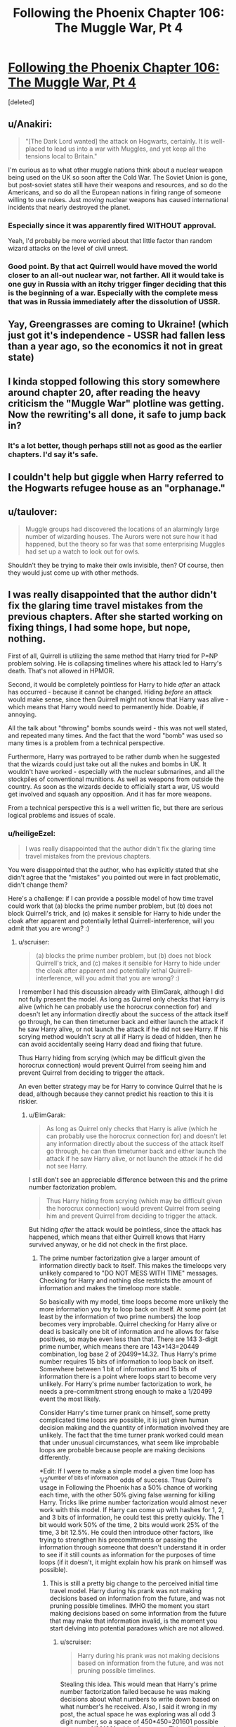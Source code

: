 #+TITLE: Following the Phoenix Chapter 106: The Muggle War, Pt 4

* [[https://www.fanfiction.net/s/10636246/26/Following-the-Phoenix][Following the Phoenix Chapter 106: The Muggle War, Pt 4]]
:PROPERTIES:
:Score: 15
:DateUnix: 1417529321.0
:DateShort: 2014-Dec-02
:END:
[deleted]


** u/Anakiri:
#+begin_quote
  "[The Dark Lord wanted] the attack on Hogwarts, certainly. It is well-placed to lead us into a war with Muggles, and yet keep all the tensions local to Britain."
#+end_quote

I'm curious as to what other muggle nations think about a nuclear weapon being used on the UK so soon after the Cold War. The Soviet Union is gone, but post-soviet states still have their weapons and resources, and so do the Americans, and so do all the European nations in firing range of someone willing to use nukes. Just /moving/ nuclear weapons has caused international incidents that nearly destroyed the planet.
:PROPERTIES:
:Author: Anakiri
:Score: 4
:DateUnix: 1417537636.0
:DateShort: 2014-Dec-02
:END:

*** Especially since it was apparently fired WITHOUT approval.

Yeah, I'd probably be more worried about that little factor than random wizard attacks on the level of civil unrest.
:PROPERTIES:
:Author: JackStargazer
:Score: 3
:DateUnix: 1417539332.0
:DateShort: 2014-Dec-02
:END:


*** Good point. By that act Quirrell would have moved the world closer to an all-out nuclear war, not farther. All it would take is one guy in Russia with an itchy trigger finger deciding that this is the beginning of a war. Especially with the complete mess that was in Russia immediately after the dissolution of USSR.
:PROPERTIES:
:Author: ElimGarak
:Score: 2
:DateUnix: 1417581873.0
:DateShort: 2014-Dec-03
:END:


** Yay, Greengrasses are coming to Ukraine! (which just got it's independence - USSR had fallen less than a year ago, so the economics it not in great state)
:PROPERTIES:
:Author: ShareDVI
:Score: 2
:DateUnix: 1417536662.0
:DateShort: 2014-Dec-02
:END:


** I kinda stopped following this story somewhere around chapter 20, after reading the heavy criticism the "Muggle War" plotline was getting. Now the rewriting's all done, it safe to jump back in?
:PROPERTIES:
:Score: 2
:DateUnix: 1417575780.0
:DateShort: 2014-Dec-03
:END:

*** It's a lot better, though perhaps still not as good as the earlier chapters. I'd say it's safe.
:PROPERTIES:
:Author: NotUnusualYet
:Score: 3
:DateUnix: 1417579289.0
:DateShort: 2014-Dec-03
:END:


** I couldn't help but giggle when Harry referred to the Hogwarts refugee house as an "orphanage."
:PROPERTIES:
:Author: laughing-mad
:Score: 1
:DateUnix: 1417605250.0
:DateShort: 2014-Dec-03
:END:


** u/taulover:
#+begin_quote
  Muggle groups had discovered the locations of an alarmingly large number of wizarding houses. The Aurors were not sure how it had happened, but the theory so far was that some enterprising Muggles had set up a watch to look out for owls.
#+end_quote

Shouldn't they be trying to make their owls invisible, then? Of course, then they would just come up with other methods.
:PROPERTIES:
:Author: taulover
:Score: 1
:DateUnix: 1417639024.0
:DateShort: 2014-Dec-04
:END:


** I was really disappointed that the author didn't fix the glaring time travel mistakes from the previous chapters. After she started working on fixing things, I had some hope, but nope, nothing.

First of all, Quirrell is utilizing the same method that Harry tried for P=NP problem solving. He is collapsing timelines where his attack led to Harry's death. That's not allowed in HPMOR.

Second, it would be completely pointless for Harry to hide /after/ an attack has occurred - because it cannot be changed. Hiding /before/ an attack would make sense, since then Quirrell might not know that Harry was alive - which means that Harry would need to permanently hide. Doable, if annoying.

All the talk about "throwing" bombs sounds weird - this was not well stated, and repeated many times. And the fact that the word "bomb" was used so many times is a problem from a technical perspective.

Furthermore, Harry was portrayed to be rather dumb when he suggested that the wizards could just take out all the nukes and bombs in UK. It wouldn't have worked - especially with the nuclear submarines, and all the stockpiles of conventional munitions. As well as weapons from outside the country. As soon as the wizards decide to officially start a war, US would get involved and squash any opposition. And it has far more weapons.

From a technical perspective this is a well written fic, but there are serious logical problems and issues of scale.
:PROPERTIES:
:Author: ElimGarak
:Score: 0
:DateUnix: 1417582390.0
:DateShort: 2014-Dec-03
:END:

*** u/heiligeEzel:
#+begin_quote
  I was really disappointed that the author didn't fix the glaring time travel mistakes from the previous chapters.
#+end_quote

You were disappointed that the author, who has explicitly stated that she didn't agree that the "mistakes" you pointed out were in fact problematic, didn't change them?

Here's a challenge: if I can provide a possible model of how time travel could work that (a) blocks the prime number problem, but (b) does not block Quirrell's trick, and (c) makes it sensible for Harry to hide under the cloak after apparent and potentially lethal Quirrell-interference, will you admit that you are wrong? :)
:PROPERTIES:
:Author: heiligeEzel
:Score: 3
:DateUnix: 1417597325.0
:DateShort: 2014-Dec-03
:END:

**** u/scruiser:
#+begin_quote
  (a) blocks the prime number problem, but (b) does not block Quirrell's trick, and (c) makes it sensible for Harry to hide under the cloak after apparent and potentially lethal Quirrell-interference, will you admit that you are wrong? :)
#+end_quote

I remember I had this discussion already with ElimGarak, although I did not fully present the model. As long as Quirrel only checks that Harry is alive (which he can probably use the horocrux connection for) and doesn't let any information directly about the success of the attack itself go through, he can then timeturner back and either launch the attack if he saw Harry alive, or not launch the attack if he did not see Harry. If his scrying method wouldn't scry at all if Harry is dead of hidden, then he can avoid accidentally seeing Harry dead and fixing that future.

Thus Harry hiding from scrying (which may be difficult given the horocrux connection) would prevent Quirrel from seeing him and prevent Quirrel from deciding to trigger the attack.

An even better strategy may be for Harry to convince Quirrel that he is dead, although because they cannot predict his reaction to this it is riskier.
:PROPERTIES:
:Author: scruiser
:Score: 2
:DateUnix: 1417612541.0
:DateShort: 2014-Dec-03
:END:

***** u/ElimGarak:
#+begin_quote
  As long as Quirrel only checks that Harry is alive (which he can probably use the horocrux connection for) and doesn't let any information directly about the success of the attack itself go through, he can then timeturner back and either launch the attack if he saw Harry alive, or not launch the attack if he did not see Harry.
#+end_quote

I still don't see an appreciable difference between this and the prime number factorization problem.

#+begin_quote
  Thus Harry hiding from scrying (which may be difficult given the horocrux connection) would prevent Quirrel from seeing him and prevent Quirrel from deciding to trigger the attack.
#+end_quote

But hiding /after/ the attack would be pointless, since the attack has happened, which means that either Quirrell knows that Harry survived anyway, or he did not check in the first place.
:PROPERTIES:
:Author: ElimGarak
:Score: 1
:DateUnix: 1417682335.0
:DateShort: 2014-Dec-04
:END:

****** The prime number factorization give a larger amount of information directly back to itself. This makes the timeloops very unlikely compared to "DO NOT MESS WITH TIME" messages. Checking for Harry and nothing else restricts the amount of information and makes the timeloop more stable.

So basically with my model, time loops become more unlikely the more information you try to loop back on itself. At some point (at least by the information of two prime numbers) the loop becomes very improbable. Quirrel checking for Harry alive or dead is basically one bit of information and he allows for false positives, so maybe even less than that. There are 143 3-digit prime number, which means there are 143*143=20449 combination, log base 2 of 20499=14.32. Thus Harry's prime number requires 15 bits of information to loop back on itself. Somewhere between 1 bit of information and 15 bits of information there is a point where loops start to become very unlikely. For Harry's prime number factorization to work, he needs a pre-commitment strong enough to make a 1/20499 event the most likely.

Consider Harry's time turner prank on himself, some pretty complicated time loops are possible, it is just given human decision making and the quantity of information involved they are unlikely. The fact that the time turner prank worked could mean that under unusual circumstances, what seem like improbable loops are probable because people are making decisions differently.

*Edit: If I were to make a simple model a given time loop has 1/2^{number of bits of information} odds of success. Thus Quirrel's usage in Following the Phoenix has a 50% chance of working each time, with the other 50% giving false warning for killing Harry. Tricks like prime number factorization would almost never work with this model. If Harry can come up with hashes for 1, 2, and 3 bits of information, he could test this pretty quickly. The 1 bit would work 50% of the time, 2 bits would work 25% of the time, 3 bit 12.5%. He could then introduce other factors, like trying to strengthen his precomittments or passing the information through someone that doesn't understand it in order to see if it still counts as information for the purposes of time loops (if it doesn't, it might explain how his prank on himself was possible).
:PROPERTIES:
:Author: scruiser
:Score: 1
:DateUnix: 1417702591.0
:DateShort: 2014-Dec-04
:END:

******* This is still a pretty big change to the perceived initial time travel model. Harry during his prank was not making decisions based on information from the future, and was not pruning possible timelines. IMHO the moment you start making decisions based on some information from the future that may make that information invalid, is the moment you start delving into potential paradoxes which are not allowed.
:PROPERTIES:
:Author: ElimGarak
:Score: 1
:DateUnix: 1417760719.0
:DateShort: 2014-Dec-05
:END:

******** u/scruiser:
#+begin_quote
  Harry during his prank was not making decisions based on information from the future, and was not pruning possible timelines.
#+end_quote

Stealing this idea. This would mean that Harry's prime number factorization failed because he was making decisions about what numbers to write down based on what number's he received. Also, I said it wrong in my post, the actual space he was exploring was all odd 3 digit number, so a space of 450*450=201601 possible outcomes 1/201601 odds of success. This still doesn't rule out a more decent success rate for more confined solution spaces.

If Harry could find an algorithm that didn't involve such a huge space of decisions, it would have a better chance of working. Hmm... already got an experimental test. Open the envelope, multiply the numbers or do nothing if "NO". If the numbers multiply to the answer, send the number back, if not send "NO". If the odds of timeline stability are determined by the decision space, this algorithm has a 50% chance of success, if determined by information sent back, it has a tiny probability of working (1/201601 or something tiny like that).
:PROPERTIES:
:Author: scruiser
:Score: 2
:DateUnix: 1417800314.0
:DateShort: 2014-Dec-05
:END:

********* Yes, that sort of experiment would be interesting. :)
:PROPERTIES:
:Author: ElimGarak
:Score: 1
:DateUnix: 1417846227.0
:DateShort: 2014-Dec-06
:END:


**** But why Harry did not ask Dumbledore about this?
:PROPERTIES:
:Author: anonymfus
:Score: 2
:DateUnix: 1417617983.0
:DateShort: 2014-Dec-03
:END:


**** Should be taking bets, IMO, seeing as [[/u/ElimGarak]]'s effectively claimed that such a model does not exist.
:PROPERTIES:
:Author: makkner3
:Score: 1
:DateUnix: 1417613839.0
:DateShort: 2014-Dec-03
:END:

***** Ha, no, I claimed that I don't think that the situation presented fits into the time travel rules stated in HPMOR. I did not decide that the model is impossible to create, I said that I don't see a how this would fit into the HPMOR model.

And I still think that it wouldn't. There would have to be severe limitations and huge assumptions made to assume this - for example the absence of free will and pretty much the existence of fate, since this means that the entire universe can be pre-computed since its creation.
:PROPERTIES:
:Author: ElimGarak
:Score: 1
:DateUnix: 1417682225.0
:DateShort: 2014-Dec-04
:END:


**** u/ElimGarak:
#+begin_quote
  Here's a challenge: if I can provide a possible model of how time travel could work that (a) blocks the prime number problem, but (b) does not block Quirrell's trick, and (c) makes it sensible for Harry to hide under the cloak after apparent and potentially lethal Quirrell-interference, will you admit that you are wrong? :)
#+end_quote

Of course. This is not a religion. I don't blindly believe in something. If there is something that explains everything then that would be better.
:PROPERTIES:
:Author: ElimGarak
:Score: 1
:DateUnix: 1417622359.0
:DateShort: 2014-Dec-03
:END:

***** Alright then! This model is basically what is done in Hacking the Source of Magic, but fleshed out a little. To keep the model simple, I only allow one time jump rather than a maximum of 6 - which means there can never be more than two copies of the same person running around.

These are obviously simplifications. The model /can/ be extended to a system allowing 6 jumps (and in a way that seems to cover all the time travel in HPMoR and FtP I can think of) but I still have to write half a chapter of FtP before Saturday, so I'm trying to keep it minimal. (This actually /is/ an interesting exercise in an algorithm writing challenge, and I fear I have a bit of a tendency to get carried away with that sort of thing. :P)

THE MODEL: the entire universe is simulated by a deterministic "computer", running the following algorithm:

- assume given: a simulation of the next 6 hours, for which we can query every state at every point in time;
- assume moreover that this simulation is /stable/ with regards to time travel: (a) for every person who leaves from timepoint N to timepoint M, an exact copy appears at time M; (b) for every person and object who appears using time travel, there is a corresponding person leaving;
- now simulate either one further second, or until the next person attempts to time-travel, whichever comes sooner;
- if nobody tried to time-travel, we have a stable simulation for the next 6 hours and 1 second; execute 1 second in reality and continue from start with the remaining 6 hours;
- if someone did try to time-travel, say at 0.31 seconds into our new simulation, call them THE TRAVELLER
- now, for every person and object in the entire simulation who time-travels (including THE TRAVELLER): save their state at the moment of travelling, and the exact time they should arrive;
- make a separate simulation of the next 6 hours plus 0.31 seconds, following standard physical rules, except that you magically insert a copy of the time-travelling person at the moment they were travelling to;
- test whether the simulation is stable with regards to time travel;
- if so, execute 0.31 seconds in reality, and continue from the start with the remaining 6 hours simulation you have
- if not, find a stable simulation to prevent THE TRAVELLER from messing things up, using one of the following three techniques: (a) have them give themselves a warning (e.g. NO or DON'T MESS WITH TIME), (b) if a fails, find a minimal interference which severely hurts them (aside from the laws of physics and magic, the simulation can introduce "temporal magic" to achieve nasty effects), (c) if a and b both fail, prevent the travel simply by having temporal magic flare and break their Time-Turner (possibly killing THE TRAVELLER in the process, if we want to be nasty);
- we now definitely have a stable simulation for 6 hours + 0.31 seconds; execute 0.31 seconds in reality, and continue from the start with the remaining 6 hours simulation you have

EXAMPLE: At 10pm, Harry goes back in time 2 hours to study in his trunk.

- somewhere around 4pm, the computer has calculated what's going to happen in the next 6 hours and detects that Harry wants to travel back in time; nobody else happens to be time-travelling in that 6-hour window
- the computer saves "Harry Potter <complete data>, 8pm, has traveled 1 time for a total of 2 hours"
- the computer makes a new simulation, copying the original one until 8pm, then introduces a copy of the Harry Potter from 10pm there
- there are now two Harrys in the separate simulation: the original one, and the copy; the computer simulates the remaining 2 hours where they conveniently don't run into each other
- at 10pm, the original Harry has had exactly the same experience he had before, so also decides to go back in time; consequently, the simulation is stable and is adopted as the real one

EXAMPLE (situation b): at 3pm, Quirrell plots burning the orphanage, but he will only do so if Harry survives. He consequently sends a note to Marielle "at 6:01pm, use that device I gave you, which detects whether Harry Potter is alive, then go back in time three hours and send me a YES note if he did; if he didn't, or you get a message from yourself saying NO, just send yourself a NO note, and don't bother sending me anything". He decides that if he does not get a note, he will not attack the orphanage, but if he receives a YES, he will.

- somewhere around 11am, the computer has calculated that Quirrell has sent his instructions, but never got anything back, since the time travel is not yet part of the simulation; thus, the simulation so far has Quirrell not burning the orphanage, and Harry remaining quite alive
- finally, shortly after noon, the computer has calculated what's going to happen and detects that Marielle will use the device; since so far in the simulation, Quirrell has not burned the ophanage, and there is no message from her past self, she is going to detect that Harry is still alive
- the computer consequently saves "Marielle Dutant <complete data>, 3:01pm, has traveled 1 time for a total of 2 hours, and is carrying a note saying YES <complete data>"
- the computer makes a new simulation, branching away at 3:01, where Marielle arrives and sends Quirrell the YES-note; in this new simulation, the orphanage gets burned

Now there are two possibilities:

- in the rest of the simulation, Harry pulls another stunt and survives; then, the original Marielle still pulls YES at 6:01pm, so the simulation is stable and therefore becomes reality

Or:

- in the rest of the simulation, Harry dies; then, the original Marielle pulls NO at 6:01pm. This means that the simulation is unstable, because the Marielle who arrives at 3:01pm is /not/ an exact copy of the Marielle who leaves at 6:01pm. Thus, the computer tries to avoid the time travel
- a stable solution is found by making Marielle send herself a NO note, which means nothing is sent to Quirrell regardless of what the Harry-checking-device says; the orphanage is not burned, and Harry survives

Edit: this model is /very/ restrictive: a person who has gone back in time is not allowed to interact with a person who is going to go back in time afterwards at all (including themselves). An obvious improvement is to allow one extra "stabilisation loop": if we find that the new simulation is not stable, then rather than immediately trying to stabilise it using a "DO NOT MESS WITH TIME" we can simply save all occurrences of people who go back in time again, and make another simulation where /those/ people get introduced at the right time. This should allow for self-interactions (and, if extended further, for going back multiple times).
:PROPERTIES:
:Author: heiligeEzel
:Score: 7
:DateUnix: 1417647408.0
:DateShort: 2014-Dec-04
:END:

****** Huh, I wouldn't have guessed you planned to go with a computable model. You realize that this means either the universe is a simulation, or that magic is maintaining a powerful simulation forward in time. One problem you have is that your source of magic/computer simulation also needs to isolate information of time travelers from affecting their environment. Considering chaos theory and butterfly effects, a slight shift in the atmosphere from a time traveler may result in someone unrelated to the time loop acting differently 5 hours later. Does your system simply isolate these variables? Also, what about prophecies? Their existence implies much longer length stable time loops, or something with tremendous modeling and predictive capacity over reality.

I would have gone with an uncomputable model. Stable time loops simply exist. However, there are some kind of meta-rules which determine what stable time loops are more likely to exist in the first place. If Harry had forced a hard precommitment on himself he might have raised his probability high enough to make his time-turner experiment work. The meta-rules combined with how humans make decisions result in "DO NOT MESS WITH TIME" messages being the most probable outcome when paradoxes might otherwise arise. There is no hard limit on time travel, but a time-turner that goes longer than 6 hours would result in paradoxes too often and just spit out "NO" messages most of the time (with a small chance of working longer under the right circumstances.). Prophecies work by the same mechanism.
:PROPERTIES:
:Author: scruiser
:Score: 2
:DateUnix: 1417663686.0
:DateShort: 2014-Dec-04
:END:

******* u/heiligeEzel:
#+begin_quote
  Huh, I wouldn't have guessed you planned to go with a computable model.
#+end_quote

Basically, I'm a computer scientist, I write what I know. ;) I'm not claiming this /is/ the model from HPMOR (which could well have a sentient source of magic with a great sense of fairness), but this was the quickest to write down.
:PROPERTIES:
:Author: heiligeEzel
:Score: 1
:DateUnix: 1417682838.0
:DateShort: 2014-Dec-04
:END:


****** u/ElimGarak:
#+begin_quote
  if not, find a stable simulation to prevent THE TRAVELLER from messing things up, using one of the following three techniques: (a) have them give themselves a warning (e.g. NO or DON'T MESS WITH TIME), (b) if a fails, find a minimal interference which severely hurts them (aside from the laws of physics and magic, the simulation can introduce "temporal magic" to achieve nasty effects), (c) if a and b both fail, prevent the travel simply by having temporal magic flare and break their Time-Turner (possibly killing THE TRAVELLER in the process, if we want to be nasty);
#+end_quote

Yes, I see - if you are allowed to mess with the rules universe, adjusting things in such a way that the traveler changes nothing, then you avoid the potential infinite recursion and stack overflow. This is possible primarily because you are assuming a deterministic universe and are playing fast and loose with some of its internal rules.

#+begin_quote
  the computer makes a new simulation, branching away at 3:01, where Marielle arrives and sends Quirrell the YES-note; in this new simulation, the orphanage gets burned
#+end_quote

I don't understand why this is different from Harry trying to solve the P=NP problem. It seems like an identical situation, except that instead of solving the very complex prime factorization problem he is solving a much simpler attack / don't attack problem.

The only difference that I can think of is that the computer has a loop counter and jumps out of the computation loop if it ran more than N simulations. In that case it just aborts and has the traveler send a "do not mess with time" note.

This is a pretty big jump though. Especially given what Harry knows and doesn't know in HPMOR. If he came to such a realization on the nature of time, then you should have explicitly explained it in the story - otherwise it doesn't make sense for Harry and Dumbles to spontaneously deduce Quirrell's method.

Now, what about Harry's decision to hide for 6 hours after an attack? If the attack has already occurred then that won't change. Alternatively, if we use the model you suggested above, then why wouldn't the simulation resolve the unstable loop by having Harry stumble and pop out from under his cloak, and get detected? A much safer and more guaranteed approach, one that avoids potential paradoxes, would be to just hide permanently. Or at least semi-permanently.
:PROPERTIES:
:Author: ElimGarak
:Score: 1
:DateUnix: 1417681723.0
:DateShort: 2014-Dec-04
:END:

******* u/heiligeEzel:
#+begin_quote
  This is a pretty big jump though. Especially given what Harry knows and doesn't know in HPMOR. If he came to such a realization on the nature of time, then you should have explicitly explained it in the story - otherwise it doesn't make sense for Harry and Dumbles to spontaneously deduce Quirrell's method.
#+end_quote

Well, in truth, I never considered it anything but completely obvious that if Quirrell can ask the future "hey, is Harry alive?" that it makes sense for Harry to try to make the answer come out "dunno" - no sudden epiphanies about the nature of time travel (which won't really be exploited later beyond avoiding further Harry-targeting attacks anyway) are needed if he thinks like me on this point, even without having a direct model of time travel in his mind.

Rationalising afterwards /why/ it would be obvious to him: Harry is entirely familiar with Timeless Decision Theory, as established in chapter 33. Thus, it would be clear to him that /if/ Quirrell is checking the future, that there might be some kind of simulation of the future going on, to determine the message he will get. Thus, it makes sense for Harry to hide under the cloak after an attack, even though it already happened, /because he might be in the simulation/.

(The actual time travel that Quirrell is doing is one of those "background" things mentioned in the author's note for 104, by the way. So eventually it'll be edited in - and then I expect it will seem a lot less miraculous for Harry and Quirrell to deduce it, because the readers have already seen how it works.)
:PROPERTIES:
:Author: heiligeEzel
:Score: 1
:DateUnix: 1417683730.0
:DateShort: 2014-Dec-04
:END:

******** So basically you had two of your characters suddenly and independently arrive at a brand new (at least to the reader) conclusion on the nature of time, time travel, and the universe. In the middle of a chapter.

And that's why I don't buy it.

I agree that your model might be possible in the HPMOR world. But we have seen no evidence of that, and neither has Harry.
:PROPERTIES:
:Author: ElimGarak
:Score: 1
:DateUnix: 1417762629.0
:DateShort: 2014-Dec-05
:END:

********* u/heiligeEzel:
#+begin_quote
  So basically you had two of your characters suddenly and independently arrive at a brand new (at least to the reader) conclusion on the nature of time, time travel, and the universe. In the middle of a chapter.
#+end_quote

No, I had two characters, one of which has a /lot/ of experience with time travel and the other of which has read a lot of science fiction, presented with a given successful use of time travel.

Harry does not need to conclude "oh, then time travel must work like this"; he doesn't need to draw conclusions about the likelihood of succesfully retrieving information from the future. He /only/ needs to conclude that if it is indeed possible to look into the future, confirm Harry-survival and execute a dastardly plot (surprising though that possibility may be), then any such dastardly plot can be avoided by making sure that there is no stable time loop where Quirrell sees Harry surviving after a plot.
:PROPERTIES:
:Author: heiligeEzel
:Score: 2
:DateUnix: 1417795192.0
:DateShort: 2014-Dec-05
:END:

********** u/ElimGarak:
#+begin_quote
  No, I had two characters, one of which has a lot of experience with time travel and the other of which has read a lot of science fiction, presented with a given successful use of time travel.
#+end_quote

I did not get that sense either. This is feedback from the reader - there is nothing to prove or disprove here. Given the complexity of time travel, for them both to arrive at the same conclusion that may possibly be impossible, without discussion, does not make sense. If your characters jump straight to C without going through A and B, especially for complex problems, then that doesn't make sense.

#+begin_quote
  He only needs to conclude that if it is indeed possible to look into the future, confirm Harry-survival and execute a dastardly plot (surprising though that possibility may be), then any such dastardly plot can be avoided by making sure that there is no stable time loop where Quirrell sees Harry surviving after a plot.
#+end_quote

So you are saying that Harry concluded that, even though his hypothesis for how the universe functions may be impossible, making that guess for how Quirrell operates invalid. Without thinking it through and going through some experimentation or research. Nope, that's illogical and irrational. Why didn't he jump to the conclusion that Quirrell had implanted a tracking device in him and was monitoring him through spy satellites?
:PROPERTIES:
:Author: ElimGarak
:Score: 1
:DateUnix: 1417846525.0
:DateShort: 2014-Dec-06
:END:


*** u/RMcD94:
#+begin_quote
  Furthermore, Harry was portrayed to be rather dumb when he suggested that the wizards could just take out all the nukes and bombs in UK. It wouldn't have worked - especially with the nuclear submarines, and all the stockpiles of conventional munitions. As well as weapons from outside the country.
#+end_quote

Indeed, at this point in time the UK has a stockpile of around 400 nuclear weapons.

[[http://en.wikipedia.org/wiki/Historical_nuclear_weapons_stockpiles_and_nuclear_tests_by_country]]
:PROPERTIES:
:Author: RMcD94
:Score: 1
:DateUnix: 1417613920.0
:DateShort: 2014-Dec-03
:END:

**** Plan A: "Accio nuclear warhead" (n.b. do not use vital personnel when trying this out)

Plan B: kidnap military officials you know of, use time turner 1 hr into the past, administer veritaserum, inquire who might know all locations of nuclear weapons and where all nuclear weapons are. Repeat four or five times, then go to every nuclear warhead and unnoticeably make them inoperable. Administer false memory charms as necessary, or use the abducted military in future plans.

Plan C: magical/technological gadget capable of long-term tracking of nuclear bombs that we should be able to figure out using HP canon

Plan D: "accio enriched plutonium". (nb: really use someone expendable this time).

And that's just in a few minutes at my brain capacity. I'm sure Harry can figure something out in minutes and the author in days (lower bound; not expected value).
:PROPERTIES:
:Author: philip1201
:Score: 1
:DateUnix: 1417638525.0
:DateShort: 2014-Dec-03
:END:

***** u/Mr_Smartypants:
#+begin_quote
  accio enriched plutonium
#+end_quote

Hmm, something about all the high-grade plutonium in the world flying together into a ball at one point seems familiar...
:PROPERTIES:
:Author: Mr_Smartypants
:Score: 2
:DateUnix: 1417673711.0
:DateShort: 2014-Dec-04
:END:

****** It's a rough plan, and can easily be improved upon: Maybe teleport to the moon and do it there, then teleport out before it the stuff arrives. Test with harmless stuff first, etc. etc.
:PROPERTIES:
:Author: philip1201
:Score: 1
:DateUnix: 1417693496.0
:DateShort: 2014-Dec-04
:END:


***** u/RMcD94:
#+begin_quote
  Plan A: "Accio nuclear warhead" (n.b. do not use vital personnel when trying this out)
#+end_quote

Does accio have size or distance limits? I feel it must otherwise Accio Quirrel, accio horcruxes, etc.

Plan B seems far too complicated for the wizards Harry knows to successfully administer.

Obviously the author likely wouldn't have mentioned it if they didn't have a method planned so my expection is there is some way to do it.
:PROPERTIES:
:Author: RMcD94
:Score: 1
:DateUnix: 1417639877.0
:DateShort: 2014-Dec-04
:END:

****** Yes, it's not like we saw any wizards Harry knows organising a complicated technique involving time turners before... Especially not people with great experience in auroring and applying veritaserum...
:PROPERTIES:
:Author: philip1201
:Score: 2
:DateUnix: 1417640654.0
:DateShort: 2014-Dec-04
:END:

******* Barely a single interaction with Muggle's by Wizards has ever gone successfully, and now they've to stage a kidnapping of high military officials who are likely currently all on constant survelliance and communication (when you know you can be impersonated the solution is not to give people a chance to impersonate). Then these people have to work on weapons which are specifically known for their danger and often are set so as not to be easily disarmed.

I mean with the ease you're suggesting, why don't they just go ahead and kidnap the entire population who're threatening them. Problem solved.
:PROPERTIES:
:Author: RMcD94
:Score: 1
:DateUnix: 1417646473.0
:DateShort: 2014-Dec-04
:END:

******** u/philip1201:
#+begin_quote
  Barely a single interaction with Muggle's by Wizards has ever gone successfully, and now they've to stage a kidnapping of high military officials who are likely currently all on constant survelliance and communication (when you know you can be impersonated the solution is not to give people a chance to impersonate).
#+end_quote

Assuming you only kidnap only one person per cycle, and you're properly shielded, all kidnappings take place nearly simultaneously (each time-turned one can start seconds after the previous one is completed if you want to play it completely safe) and feature no knowledge passed on from future to past wizards.

#+begin_quote
  weapons which are specifically known for their danger
#+end_quote

You're saying that like it's all we know of them. Like they're some kind of mystical death machines.

#+begin_quote
  and often are set so as not to be easily disarmed.
#+end_quote

I wouldn't think this to be very relevant in ICBM design. But anyhoo, they're wizards. They can teleport things on touch, they can miniaturise, they can turn metal into wool. Not stuff bomb technicians really accounted for.

This might provide a risk in the most primitive bomb designs, like Little Boy, where critical mass is reached by simply sliding two pieces together. Modern plutonium bombs (allegedly) normally use explosives to compress the plutonium to supercritical density, and the explosives have to fire at once or else it is a dud. Fusion bombs typically use fission bomb primers, with similar difficulties in timing.

More abstractly, a military base would not want a couple of suicide bombers to be capable of infiltrating the base and just nuking it into oblivion by performing the same actions that someone who fails to deactivate the bomb would. You wouldn't even want a cruise missile blowing up a missile silo to trigger a nuclear reaction. Tampering isn't going to blow them up.

That might actually work just as well, assuming you can avoid bombardment, but it wasn't the victory condition.
:PROPERTIES:
:Author: philip1201
:Score: 1
:DateUnix: 1417699226.0
:DateShort: 2014-Dec-04
:END:


***** u/ElimGarak:
#+begin_quote
  Plan A: "Accio nuclear warhead" (n.b. do not use vital personnel when trying this out)
#+end_quote

Umm... So, summon the hundreds of objects, over hundreds of miles, that weigh dozens of tonns, and are permanently attached to missiles that weigh hundreds of tonnes as well? Missiles that are stored under ground in closed silos, and are attached to their launchpads? You don't think that there would be a problem with this?

Also, what about the missiles in submarines? How would that work?

#+begin_quote
  Plan B: kidnap military officials you know of, use time turner 1 hr into the past ...
#+end_quote

This may almost work. Kind-of. To a degree. However, this plan still ignores some problems. Wizards would need to penetrate dozens of secure nuclear launch facilities, nearly simultaneously, and then do something with the huge devices weighing dozens of tonnes. And this ignores the problem with submarines. This further ignores the sheer number of conventional explosive storage facilities. And their size. And the number of bombs stored there.

#+begin_quote
  Plan C: magical/technological gadget capable of long-term tracking of nuclear bombs that we should be able to figure out using HP canon
#+end_quote

Huge leap in logic. Most wizards don't know what a "rocket" is and call it a "rocker". And think that muggles almost blew up the moon with one. And now they are going to develop a highly advanced nuclear material detection device, in a matter of days or at most weeks?

#+begin_quote
  Plan D: "accio enriched plutonium". (nb: really use someone expendable this time).
#+end_quote

Umm... Through bomb casings? And missile warheads? And the concrete walls? And submarines? And the water surrounding the submarines? All while keeping the stuff together, and not irradiating half the country while they are dragging the stuff to their location? And then survive the proximity of the highly radioactive material?

#+begin_quote
  And that's just in a few minutes at my brain capacity.
#+end_quote

The problem is that all of the suggestions you made have huge problems.
:PROPERTIES:
:Author: ElimGarak
:Score: 1
:DateUnix: 1417682845.0
:DateShort: 2014-Dec-04
:END:

****** My plans were very rough draft. They might be workable, or they might not. I agree plan B is probably the best bet; I don't know the limits of "accio", but they may be tested or known to wizards and/or people with better canon knowledge.

#+begin_quote
  Wizards would need to penetrate dozens of secure nuclear launch facilities,
#+end_quote

Use mind-reading to get the memories of locations out of captives, then teleport in. By "six degrees of Kevin bacon", you should probably be able to find someone who has physically been within ten yards of the current location of every nuclear bomb. Use technology and magic to prevent sensory overload, form kinetic barriers, become transparent (invisible, but not Hidden) to all senses, etc.

#+begin_quote
  nearly simultaneously,
#+end_quote

use mechanical watches if you have to. Though I don't see why you would need to be close.

#+begin_quote
  and then do something with the huge devices weighing dozens of tonnes
#+end_quote

This should be easy, and best left to people who know lots of spells. Miniaturisation which doesn't increase density might work. Transfiguration, creating technical faults, etc.

#+begin_quote
  And this ignores the problem with submarines.
#+end_quote

Since Hermione was able to teleport to a park she hadn't been in years, it is not necessary for a location to be perfectly as remembered: all the plants will contain different atoms, the trees have gotten fatter, etc.. I think it likely that you can just teleport to submarines using the same method as teleporting to physically fixed locations.

#+begin_quote
  This further ignores the sheer number of conventional explosive storage facilities. And their size. And the number of bombs stored there.
#+end_quote

The claim was that deactivating 400 nukes would be too hard. It evidently isn't. Deactivating tens of thousands of regular explosives is much more difficult, to the point that it might be easier to simply win the war completely in those six hours instead.

#+begin_quote
  Huge leap in logic. Most wizards don't know what a "rocket" is and call it a "rocker". And think that muggles almost blew up the moon with one. And now they are going to develop a highly advanced nuclear material detection device, in a matter of days or at most weeks?
#+end_quote

Did you just ignore the existence of Harry dementorfucking Potter? Half the point of the story is that Harry is providing solutions that takes even readers months to (fail to) solve.

#+begin_quote
  The problem is that all of the suggestions you made have huge problems.
#+end_quote

If you reject plans just because they have problems, you're not going to come up with plans. It's why brainstorming is a thing. System 1 is good at pattern recognition, but not good at logical reasoning: system 1 sees possibilities, but can't check them well against reality; for that you need conscious deliberation, which I hadn't done much myself with those plans.
:PROPERTIES:
:Author: philip1201
:Score: 1
:DateUnix: 1417696895.0
:DateShort: 2014-Dec-04
:END:

******* u/ElimGarak:
#+begin_quote
  This should be easy, and best left to people who know lots of spells. Miniaturisation which doesn't increase density might work. Transfiguration, creating technical faults, etc.
#+end_quote

None of which have been shown to work on objects of that size & mass.

#+begin_quote
  I think it likely that you can just teleport to submarines using the same method as teleporting to physically fixed locations.
#+end_quote

That's a huge jump in logic.

#+begin_quote
  Deactivating tens of thousands of regular explosives is much more difficult, to the point that it might be easier to simply win the war completely in those six hours instead.
#+end_quote

Bwa-ha-ha! Wizards winning a war against muggles. That's pretty funny. Let alone in 6 hours.

#+begin_quote
  Did you just ignore the existence of Harry dementorfucking Potter? Half the point of the story is that Harry is providing solutions that takes even readers months to (fail to) solve.
#+end_quote

Yes, because that's not how this works. You don't get to say "suddenly and conveniently they invented fantastic new devices that solved all their problems". Because that's not how stories work, because you have not provided any evidence, or even plausible suggestions.

#+begin_quote
  If you reject plans just because they have problems, you're not going to come up with plans.
#+end_quote

Just because you can brainstorm does not mean that you can solve the problems. Or that it even makes solving those problems possible.
:PROPERTIES:
:Author: ElimGarak
:Score: 1
:DateUnix: 1417761415.0
:DateShort: 2014-Dec-05
:END:

******** u/philip1201:
#+begin_quote
  None of which have been shown to work on objects of that size & mass.

  That's a huge jump in logic.
#+end_quote

Both of these would be easy to safely test in-universe, and I would expect positive returns, especially in fiction. The fact that some form of wizardry should be able to disable a nuclear bomb seems so obvious that I think you're being intentionally obtuse.

#+begin_quote
  Bwa-ha-ha! Wizards winning a war against muggles. That's pretty funny. Let alone in 6 hours.
#+end_quote

You're saying that like difficulty is something inherent to the problem, rather than a statement about your knowledge of it.

If you're not constrained by ethics, evacuate all wizards to Mars (we've got pictures), then transfigure up nuclear or antimatter bombs or tonnes of anthrax spores and drop them on Earth. Or imperius people into throwing their friends into concentration camps while continually making perfectly clear they're still their old selves except for being bound into servitude. Or Quirrel's zombie apocalypse thing, starting in as many cities as you can get people to cast the relevant inferius curse. Or just use time turners to ensure zero Muggle survivors in every violent encounter, perhaps with reprisals against relatives, though that wouldn't solve the problem in less than a week.

Following the Geneva conventions and staying on the side of Light is a lot harder. Maybe the winning move is just not to play; teleport to Mars, with the wizards who want to come with, leave the Muggles and stupidwizards be, then use magitech to colonise the solar system before the Muggles have interplanetary nuclear missiles. A magical version of the Soviet Dead Hand system would prevent government interference and arguably not be Dark, leaving only the nonanarchic hooligans, all of whom can be taken out with phoenixes, a magic-proof camera (or good memory), and time travel, or shields that block everything but magic. A lot of negotiation also fits in 6 hours, and since mutual cooperation is in mutual best interest, a solution might be found in that time too by a sufficiently clever arguer.

There are indubitably other methods.

#+begin_quote
  Yes, because that's not how this works. You don't get to say "suddenly and conveniently they invented fantastic new devices that solved all their problems". Because that's not how stories work, because you have not provided any evidence, or even plausible suggestions.
#+end_quote

Human patronus, partial transfiguration, dark mark, acorn light bomb, troll rock, etc.. They don't magically solve all problems, they magically solve specific problems. As an object that points to items within a specific class would (like the compass points to objects in the class of "humans who are [...]").

Strange that you would expect things which I merely don't know to be things I'm wrong about: why are you so confident that phoenix teleportation to submarines can't be a thing, or that there is no possible magic which can deactivate a nuclear bomb.

#+begin_quote
  Just because you can brainstorm does not mean that you can solve the problems. Or that it even makes solving those problems possible.
#+end_quote

So?
:PROPERTIES:
:Author: philip1201
:Score: 1
:DateUnix: 1417774593.0
:DateShort: 2014-Dec-05
:END:

********* u/ElimGarak:
#+begin_quote
  Both of these would be easy to safely test in-universe, and I would expect positive returns, especially in fiction.
#+end_quote

Actually, they would be very difficult to test properly without access to a nuclear missile in the first place. For once thing, even doing magic next to a nuke may cause it to go off as the magic interferes with the electronics. A single surge in the detonator and bye-bye wizard. Let alone the potential problems with radiation and strong electrical and magnetic fields in a missile silo.

#+begin_quote
  The fact that some form of wizardry should be able to disable a nuclear bomb seems so obvious that I think you're being intentionally obtuse.
#+end_quote

No, the fact that you believe that so strongly means that you identify with and believe in magic waaay too much. You automatically assume that magic is all-powerful and can do just about anything, without providing any evidence. I assume the opposite.

For example, in HPMOR we know quite well that there are strict limits on the size of a transfigured object. They are determined by the strength of a wizard, and this has been explicitly stated. I doubt that even Dumbles could transfigure an object of that mass and size. And he is just one wizard - how is he supposed to deal with all the warheads at once?

#+begin_quote
  If you're not constrained by ethics, evacuate all wizards to Mars (we've got pictures), then transfigure up nuclear or antimatter bombs or tonnes of anthrax spores and drop them on Earth.
#+end_quote

In other words you are talking about not wizards from the HPMOR universe, but some previously unstated group of infinitely powerful and omniscient beings. Irrelevant.

#+begin_quote
  Or imperius people into throwing their friends into concentration camps while continually making perfectly clear they're still their old selves except for being bound into servitude.
#+end_quote

Numbers, numbers, numbers. How many people can be imperioused at once? And for how long?

#+begin_quote
  Or Quirrel's zombie apocalypse thing, starting in as many cities as you can get people to cast the relevant inferius curse.
#+end_quote

Result - nuclear annihilation. Winner - none.

#+begin_quote
  Or just use time turners to ensure zero Muggle survivors in every violent encounter, perhaps with reprisals against relatives, though that wouldn't solve the problem in less than a week.
#+end_quote

LOL. Right. In other words, the wizards would act as terrorists, since they can't take on the muggles in a stand-up fight. And historically speaking, terrorists have won how many wars?

#+begin_quote
  As an object that points to items within a specific class would (like the compass points to objects in the class of "humans who are [...]").
#+end_quote

If such an object could be created easily, then the wizards would have an infinite amount of gold and materials, since they could use it to find anything they want, at any time, anywhere.

#+begin_quote
  Strange that you would expect things which I merely don't know to be things I'm wrong about: why are you so confident that phoenix teleportation to submarines can't be a thing, or that there is no possible magic which can deactivate a nuclear bomb.
#+end_quote

I am not certain - I am extremely skeptical in the absence of evidence of acts even remotely powerful enough. Without evidence you are just basing everything on faith.

#+begin_quote

  #+begin_quote
    Just because you can brainstorm does not mean that you can solve the problems. Or that it even makes solving those problems possible.
  #+end_quote

  So?
#+end_quote

So you have yet to come up with a viable plan that has a ghost of a chance of working. Since you can't come up with one you can't say "Harry will come up with it, he is smart!" - because that's not how debating works. And no, talking about brainstorming and suggesting unworkable ideas is not a viable debating tactic either.
:PROPERTIES:
:Author: ElimGarak
:Score: 1
:DateUnix: 1417775881.0
:DateShort: 2014-Dec-05
:END:

********** u/philip1201:
#+begin_quote
  Actually, they would be very difficult to test properly without access to a nuclear missile in the first place. For once thing, even doing magic next to a nuke may cause it to go off as the magic interferes with the electronics. A single surge in the detonator and bye-bye wizard. Let alone the potential problems with radiation and strong electrical and magnetic fields in a missile silo.
#+end_quote

If nuclear missile designers are that idiotic, then just teleport a single unmanned magical item to the vicinity of the nuclear weapons and watch as every military base in the UK goes up in smoke.

But yeah, testing with a nuclear missile on one of the earlier loops might be a good idea, though most relevant stuff can be tested with merely large, complex pieces of machinery.

#+begin_quote
  No, the fact that you believe that so strongly means that you identify with and believe in magic waaay too much. You automatically assume that magic is all-powerful and can do just about anything, without providing any evidence. I assume the opposite.
#+end_quote

? I do expect magic should in principle be capable of anything of equivalent thermodynamic work as things already shown, like creating water out of thin air, or transfiguration. And that the HP world is rich in spells of this level, rather than just having the few spells that exist all be suspiciously plot-relevant.

Take [[http://harrypotter.wikia.com/wiki/Arania_Exumai][Arania Exumai]]: It makes for a more sensible world if there are similar spells for many classes of animals, rather than Aragog and pals happening to be the one type of animal which has a convenient "bugger off" spell taught to second-year students.

I really don't get what you mean with "identifying with magic", though.

#+begin_quote
  For example, in HPMOR we know quite well that there are strict limits on the size of a transfigured object. They are determined by the strength of a wizard, and this has been explicitly stated. I doubt that even Dumbles could transfigure an object of that mass and size.
#+end_quote

Compartmentalisation: transfigure components, rather than the whole. Or get a crash course in timeless physics and go partial; it's what all the cool kids are doing.

#+begin_quote

  #+begin_quote
    If you're not constrained by ethics, evacuate all wizards to Mars (we've got pictures), then transfigure up nuclear or antimatter bombs or tonnes of anthrax spores and drop them on Earth.
  #+end_quote

  In other words you are talking about not wizards from the HPMOR universe, but some previously unstated group of infinitely powerful and omniscient beings. Irrelevant.
#+end_quote

Other than magic not working away from the earth (which seems to contradict the Pioneer plaque thing), there is no simple rule I can think of that makes teleportation to Australia possible, but not to Mars.

Other than the danger of radiation poisoning - which there really should be a shield for, considering there's a shield against physical objects - I see no reason why rock-to-plutonium would be an illegal transfiguration. Design basic Little Boy bomb, using rock instead of plutonium and lead instead of regular casing. Have the drop be on a (mechanical) timer rather than based on impact. Transfigure rock to plutonium. Teleport to drop location (under shield). Set timer. Teleport out. City goes boom. AFAIK there is no increase in magical effort for sustaining a transfiguration depending on distance, only depending on target size (a couple of kilograms).

Similar with anthrax: Transfigure a buttload of anthrax into a container that blows up to spread them over a large area but not kill them. Teleport in, drop container, set timer, teleport out.

This really isn't too difficult to think of for me, hence my incredulity at you denying it is possible.

#+begin_quote
  Numbers, numbers, numbers. How many people can be imperioused at once? And for how long?
#+end_quote

Arbitrarily many for arbitrarily long periods of time. Otherwise it wouldn't make much sense as a defense for death eaters.

#+begin_quote
  Result - nuclear annihilation. Winner - none.
#+end_quote

Except the /wizards on Mars/.

#+begin_quote
  LOL. Right. In other words, the wizards would act as terrorists, since they can't take on the muggles in a stand-up fight. And historically speaking, terrorists have won how many wars?
#+end_quote

Let's see. We have Rome, the Huns, Persia, the Mongols, Aztecs, I guess the inquisition should count towards a religious war in southern Europe, Turks, Israelites (according to their own mythology), Norse kingdoms, the Bacchus cult (possibly mythological), most successful modern criminal organisations, Saddam Hussein, Pol Pot, dozens of warlords in Africa, any banana republic dictator, etc.. The main failure mode for terrorists is that they attract exceptional attention from larger forces, especially when there's a Geneva treaty intended to force just that. Unfortunately, this is a war between the only two races on earth, so there's nobody to bail humanity out.

#+begin_quote
  If such an object could be created easily, then the wizards would have an infinite amount of gold and materials, since they could use it to find anything they want, at any time, anywhere.
#+end_quote

How does this not apply to any invention, anywhere? Or, more specifically, Harry's numerous one-week inventions? Wizards, like muggles, have the tendency to see humans as fundamentally different from the rest of the universe, which is simply wrong. There should be no reason (other than souls) why it is possible to invent a device that points at "Hermione" but not at "nuke 32-A"

#+begin_quote
  I am not certain - I am extremely skeptical in the absence of evidence of acts even remotely powerful enough.
#+end_quote

Powerful? What's the difference between teleporting to a point that is moving at 29.78±0.47 km/s relative to the sun and one that is traveling at 29.78±0.52 km/s relative to the sun?

#+begin_quote
  Without evidence you are just basing everything on faith.
#+end_quote

I would like to offer you a bet. I win if I get 2 heads or more in a sample of 100 coin flips. 90-10 odds. If, as you say, I am basing the >90% probability of me being right - for which I have absolutely zero evidence - on faith, and as you imply that doing so is wrong, then this deal ought to be in your favor. Choose wisely.
:PROPERTIES:
:Author: philip1201
:Score: 0
:DateUnix: 1417782697.0
:DateShort: 2014-Dec-05
:END:

*********** You know what? Bored now. You have no idea how to debate properly, and your ideas are primarily crap. For example, summoning nuclear missiles, each up to 100 tonnes each. Through buildings and concrete silos. Or from underwater.

This latest post only underlines that - you just don't understand what you are talking about.

So, therefore, out.
:PROPERTIES:
:Author: ElimGarak
:Score: 0
:DateUnix: 1417846043.0
:DateShort: 2014-Dec-06
:END:


** When they were connecting up the children with blue lines, all I could think of would be the harder you make it to kill yourself, the more tough Quirrell can be.

Whereas if they all publicly lined themselves up in the middle of Trafalgar Square with muggles surrounding them and guns pointing at them then Quirrell would have a tough time perpetuating anything because Harry needs to rule the world with Muggles too.

That is the solution seems to be if one persons dies they all should die (or at least Harry).

Edit: Also I'm not sure if I'm naive, but I would hope that in a 1st world country people aren't that quick to vitriol. After seeing bodies of their own dead I would expect most people would decry the whole war not just be like "Eye for an eye", examples are surely 9/11. There wasn't even 95% support for the war after that, and that was way worse than this. [[http://en.wikipedia.org/wiki/Popular_opinion_in_the_United_States_on_the_invasion_of_Iraq#October_2002][Source]], and in this case it's literally bodies of children after two days on both sides. I mean a nuke was launched within 24 hours of first contact (well Ministry contact), surely the vast majority of people are just reacting to this, and most people aren't even affected.

Someone should make a timeline of these events.

I'm a bit confused as to the scale of this, the way it seems to be written literally the whole country is rioting, and that's far worse than anything the wizards have done. Imports and exports grind to a halt, no more air travel or sea travel to or from the UK, the whole infrastructure breaks, people begin to starve, electricity stops, etc. If no one is going to work the economy just won't be functioning.

Again, I'm not really sure why the people of Glasgow would be rioting because an orphanage in Wales was burned. And the amount of deaths in the UK seems extremely small comparative to the population. Interesting that we haven't seen or heard of any effects due to the dementors wiping out 0.1% of the entire population.
:PROPERTIES:
:Author: RMcD94
:Score: 0
:DateUnix: 1417557505.0
:DateShort: 2014-Dec-03
:END:

*** u/ArisKatsaris:
#+begin_quote
  And the amount of deaths in the UK seems extremely small comparative to the population. Interesting that we haven't seen or heard of any effects due to the dementors wiping out 0.1% of the entire population.
#+end_quote

The dementors of UK had been destroyed already by Hermione (except the last one which was destroyed by Harry). UK doesn't have dementor-caused fatalities, unlike probably most other countries in the world.
:PROPERTIES:
:Author: ArisKatsaris
:Score: 2
:DateUnix: 1417572975.0
:DateShort: 2014-Dec-03
:END:

**** Sorry I was referring to those other countries by that.

Edit: That is even though they're travelling between countries a lot, there's no mention of the international communities reaction to the dementors.
:PROPERTIES:
:Author: RMcD94
:Score: 0
:DateUnix: 1417601171.0
:DateShort: 2014-Dec-03
:END:


*** u/ElimGarak:
#+begin_quote
  Whereas if they all publicly lined themselves up in the middle of Trafalgar Square with muggles surrounding them and guns pointing at them then Quirrell would have a tough time perpetuating anything because Harry needs to rule the world with Muggles too.
#+end_quote

Exactly. My suggestion is that Hermione should have just teleported all the students to the UN headquarters in Geneva, and started demanding international mediation. But at least they moved the muggle attackers to the Hague.

#+begin_quote
  Edit: Also I'm not sure if I'm naive, but I would hope that in a 1st world country people aren't that quick to vitriol.
#+end_quote

Good point. It took months for Fox News and a bunch of other outlets to stir up enough support for a war. And that was an abstract war, in Iraq, one where the first Gulf war was quite successful, and that didn't touch anything.

Even though the danger here is more immediate, there are too few wizards to be that big of a deal. More people die in car crashes every day in UK than could die from wizards attacks. There would need to be a large publicity campaign and effort to get people to organize like this.
:PROPERTIES:
:Author: ElimGarak
:Score: 2
:DateUnix: 1417581787.0
:DateShort: 2014-Dec-03
:END:
